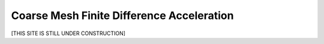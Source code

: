 .. _cmfd:

==========================================
Coarse Mesh Finite Difference Acceleration
==========================================

[THIS SITE IS STILL UNDER CONSTRUCTION]
